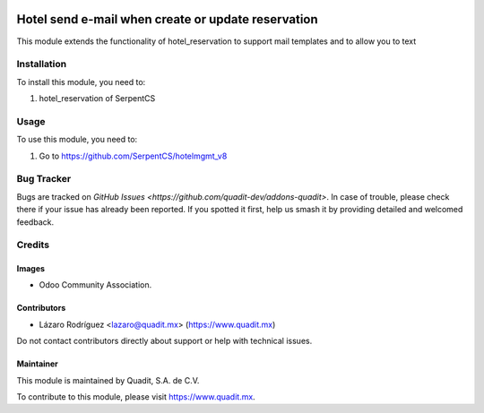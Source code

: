.. image:: https://img.shields.io/badge/license-AGPL--3-blue.png
   :target: https://www.gnu.org/licenses/agpl
   :alt: License: AGPL-3

==============
Hotel send e-mail when create or update reservation
==============

This module extends the functionality of hotel_reservation to support mail templates
and to allow you to text

Installation
============

To install this module, you need to:

#. hotel_reservation of SerpentCS

Usage
=====

To use this module, you need to:

#. Go to https://github.com/SerpentCS/hotelmgmt_v8

Bug Tracker
===========

Bugs are tracked on `GitHub Issues
<https://github.com/quadit-dev/addons-quadit>`. In case of trouble, please
check there if your issue has already been reported. If you spotted it first,
help us smash it by providing detailed and welcomed feedback.

Credits
=======

Images
------

* Odoo Community Association.
.. figure:: https://odoo-community.org/logo.png

Contributors
------------

* Lázaro Rodríguez <lazaro@quadit.mx> (https://www.quadit.mx)

Do not contact contributors directly about support or help with technical issues.

Maintainer
----------

.. image:: https://pbs.twimg.com/profile_images/942255530021609472/tB1otoX7_400x400.jpg
   :alt: Quadit
   :target: https://www.quadit.mx

This module is maintained by Quadit, S.A. de C.V.

To contribute to this module, please visit https://www.quadit.mx.
